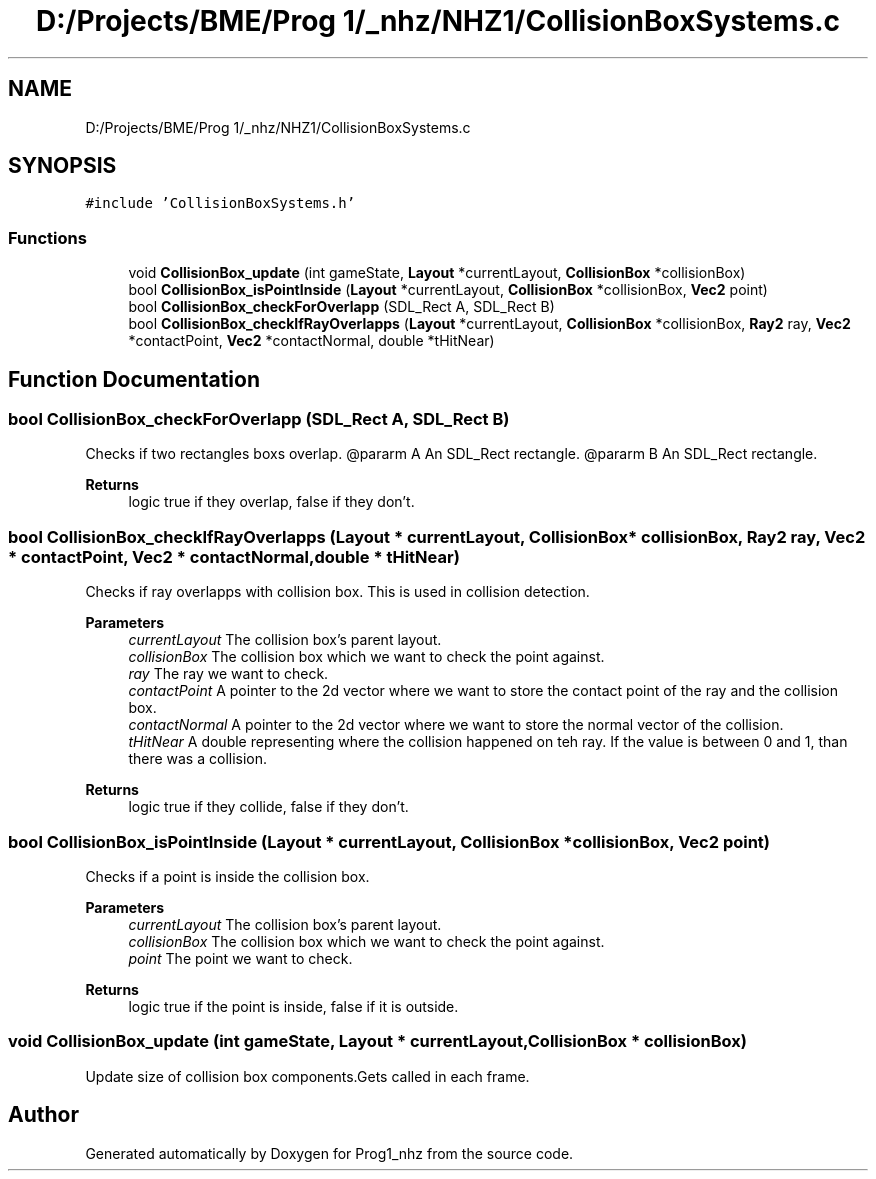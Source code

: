 .TH "D:/Projects/BME/Prog 1/_nhz/NHZ1/CollisionBoxSystems.c" 3 "Sat Nov 27 2021" "Version 1.02" "Prog1_nhz" \" -*- nroff -*-
.ad l
.nh
.SH NAME
D:/Projects/BME/Prog 1/_nhz/NHZ1/CollisionBoxSystems.c
.SH SYNOPSIS
.br
.PP
\fC#include 'CollisionBoxSystems\&.h'\fP
.br

.SS "Functions"

.in +1c
.ti -1c
.RI "void \fBCollisionBox_update\fP (int gameState, \fBLayout\fP *currentLayout, \fBCollisionBox\fP *collisionBox)"
.br
.ti -1c
.RI "bool \fBCollisionBox_isPointInside\fP (\fBLayout\fP *currentLayout, \fBCollisionBox\fP *collisionBox, \fBVec2\fP point)"
.br
.ti -1c
.RI "bool \fBCollisionBox_checkForOverlapp\fP (SDL_Rect A, SDL_Rect B)"
.br
.ti -1c
.RI "bool \fBCollisionBox_checkIfRayOverlapps\fP (\fBLayout\fP *currentLayout, \fBCollisionBox\fP *collisionBox, \fBRay2\fP ray, \fBVec2\fP *contactPoint, \fBVec2\fP *contactNormal, double *tHitNear)"
.br
.in -1c
.SH "Function Documentation"
.PP 
.SS "bool CollisionBox_checkForOverlapp (SDL_Rect A, SDL_Rect B)"
Checks if two rectangles boxs overlap\&. @pararm A An SDL_Rect rectangle\&. @pararm B An SDL_Rect rectangle\&. 
.PP
\fBReturns\fP
.RS 4
logic true if they overlap, false if they don't\&. 
.RE
.PP

.SS "bool CollisionBox_checkIfRayOverlapps (\fBLayout\fP * currentLayout, \fBCollisionBox\fP * collisionBox, \fBRay2\fP ray, \fBVec2\fP * contactPoint, \fBVec2\fP * contactNormal, double * tHitNear)"
Checks if ray overlapps with collision box\&. This is used in collision detection\&. 
.PP
\fBParameters\fP
.RS 4
\fIcurrentLayout\fP The collision box's parent layout\&. 
.br
\fIcollisionBox\fP The collision box which we want to check the point against\&. 
.br
\fIray\fP The ray we want to check\&. 
.br
\fIcontactPoint\fP A pointer to the 2d vector where we want to store the contact point of the ray and the collision box\&. 
.br
\fIcontactNormal\fP A pointer to the 2d vector where we want to store the normal vector of the collision\&. 
.br
\fItHitNear\fP A double representing where the collision happened on teh ray\&. If the value is between 0 and 1, than there was a collision\&. 
.RE
.PP
\fBReturns\fP
.RS 4
logic true if they collide, false if they don't\&. 
.RE
.PP

.SS "bool CollisionBox_isPointInside (\fBLayout\fP * currentLayout, \fBCollisionBox\fP * collisionBox, \fBVec2\fP point)"
Checks if a point is inside the collision box\&. 
.PP
\fBParameters\fP
.RS 4
\fIcurrentLayout\fP The collision box's parent layout\&. 
.br
\fIcollisionBox\fP The collision box which we want to check the point against\&. 
.br
\fIpoint\fP The point we want to check\&. 
.RE
.PP
\fBReturns\fP
.RS 4
logic true if the point is inside, false if it is outside\&. 
.RE
.PP

.SS "void CollisionBox_update (int gameState, \fBLayout\fP * currentLayout, \fBCollisionBox\fP * collisionBox)"
Update size of collision box components\&.Gets called in each frame\&. 
.SH "Author"
.PP 
Generated automatically by Doxygen for Prog1_nhz from the source code\&.
